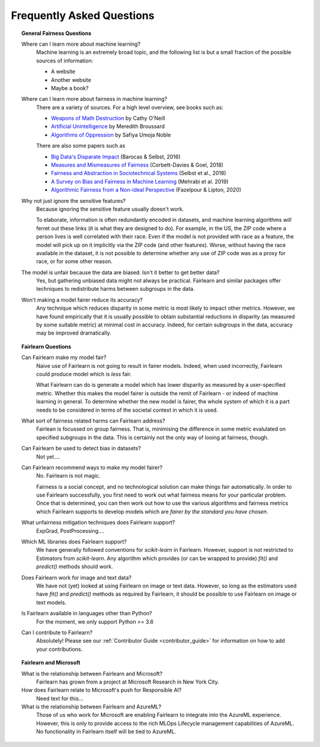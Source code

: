 .. _faq:

Frequently Asked Questions
==========================

.. topic:: General Fairness Questions

    Where can I learn more about machine learning?
        Machine learning is an extremely broad topic, and the following list is but
        a small fraction of the possible sources of information:

        - A website
        - Another website
        - Maybe a book?

    Where can I learn more about fairness in machine learning?
        There are a variety of sources. For a high level overview, see books such as:

        - `Weapons of Math Destruction <https://weaponsofmathdestructionbook.com/>`_ by Cathy O'Neill
        - `Artificial Unintelligence <https://mitpress.mit.edu/books/artificial-unintelligence>`_ by Meredith Broussard
        - `Algorithms of Oppression <https://nyupress.org/9781479837243/algorithms-of-oppression/>`_ by Safiya Umoja Noble

        There are also some papers such as

        - `Big Data's Disparate Impact <https://papers.ssrn.com/sol3/papers.cfm?abstract_id=2477899##>`_ (Barocas & Selbst, 2016)
        - `Measures and Mismeasures of Fairness <https://5harad.com/papers/fair-ml.pdf>`_ (Corbett-Davies & Goel, 2018)
        - `Fairness and Abstraction in Sociotechnical Systems <https://papers.ssrn.com/sol3/papers.cfm?abstract_id=3265913>`_ (Selbst et al., 2018)
        - `A Survey on Bias and Fairness in Machine Learning <https://arxiv.org/abs/1908.09635>`_ (Mehrabi et al. 2019)
        - `Algorithmic Fairness from a Non-ideal Perspective <http://zacklipton.com/media/papers/fairness-non-ideal-fazelpour-lipton-2020.pdf>`_ (Fazelpour & Lipton, 2020)

    Why not just ignore the sensitive features?
        Because ignoring the sensitive feature usually doesn't work.

        To elaborate, information is often redundantly encoded in datasets, and machine learning
        algorithms *will* ferret out these links (it is what they are designed to do).
        For example, in the US, the ZIP code where a person lives is well correlated with their
        race.
        Even if the model is not provided with race as a feature, the model will pick up on it
        implicitly via the ZIP code (and other features).
        Worse, without having the race available in the dataset, it is not possible to determine
        whether any use of ZIP code was as a proxy for race, or for some other reason.

    The model is unfair because the data are biased. Isn't it better to get better data?
        Yes, but gathering unbiased data might not always be practical.
        Fairlearn and similar packages offer techniques to redistribute harms between subgroups
        in the data.

    Won't making a model fairer reduce its accuracy?
        Any technique which reduces disparity in some metric is most likely to impact other metrics.
        However, we have found empirically that it is usually possible to obtain substantial reductions
        in disparity (as measured by some suitable metric) at minimal cost in accuracy.
        Indeed, for certain subgroups in the data, accuracy may be improved dramatically.

.. topic:: Fairlearn Questions

    Can Fairlearn make my model fair?
       Naive use of Fairlearn is not going to result in fairer models.
       Indeed, when used incorrectly, Fairlearn could produce model which is *less* fair.

       What Fairlearn can do is generate a model which has lower disparity as measured by
       a user-specified metric.
       Whether this makes the model fairer is outside the remit of Fairlearn - or indeed of
       machine learning in general.
       To determine whether the new model is fairer, the whole system of which it is a part
       needs to be considered in terms of the societal context in which it is used.

    What sort of fairness related harms can Fairlearn address?
        Fairlean is focussed on group fairness.
        That is, minimising the difference in some metric evalulated on
        specified subgroups in the data.
        This is certainly not the only way of looing at fairness, though.

    Can Fairlearn be used to detect bias in datasets?
        Not yet....

    Can Fairlearn recommend ways to make my model fairer?
        No. Fairlearn is not magic.

        Fairness is a social concept, and no technological solution can make
        things fair automatically.
        In order to use Fairlearn successfully, you first need to work out
        what fairness means for your particular problem.
        Once that is determined, you can then work out how to use the
        various algorithms and fairness metrics which Fairlearn supports
        to develop models which are *fairer by the standard you have chosen*.

    What unfairness mitigation techniques does Fairlearn support?
        ExpGrad, PostProcessing....

    Which ML libraries does Fairlearn support?
        We have generally followed conventions for `scikit-learn` in Fairlearn.
        However, support is not restricted to Estimators from `scikit-learn`.
        Any algorithm which provides (or can be wrapped to provide) `fit()` and
        `predict()` methods should work.

    Does Fairlearn work for image and text data?
        We have not (yet) looked at using Fairlearn on image or text data.
        However, so long as the estimators used have `fit()` and `predict()` methods
        as required by Fairlearn, it should be possible to use Fairlearn on
        image or text models.

    Is Fairlearn available in languages other than Python?
        For the moment, we only support Python >= 3.6

    Can I contribute to Fairlearn?
        Absolutely! Please see our :ref:`Contributor Guide <contributor_guide>` for
        information on how to add your contributions.


.. topic:: Fairlearn and Microsoft

    What is the relationship between Fairlearn and Microsoft?
        Fairlearn has grown from a project at Microsoft Research in New York City.

    How does Fairlearn relate to Microsoft's push for Responsible AI?
        Need text for this...

    What is the relationship between Fairlearn and AzureML?
        Those of us who work for Microsoft are enabling Fairlearn to integrate
        into the AzureML experience.
        However, this is only to provide access to the rich MLOps Lifecycle
        management capabilities of AzureML.
        No functionality in Fairlearn itself will be tied to AzureML.